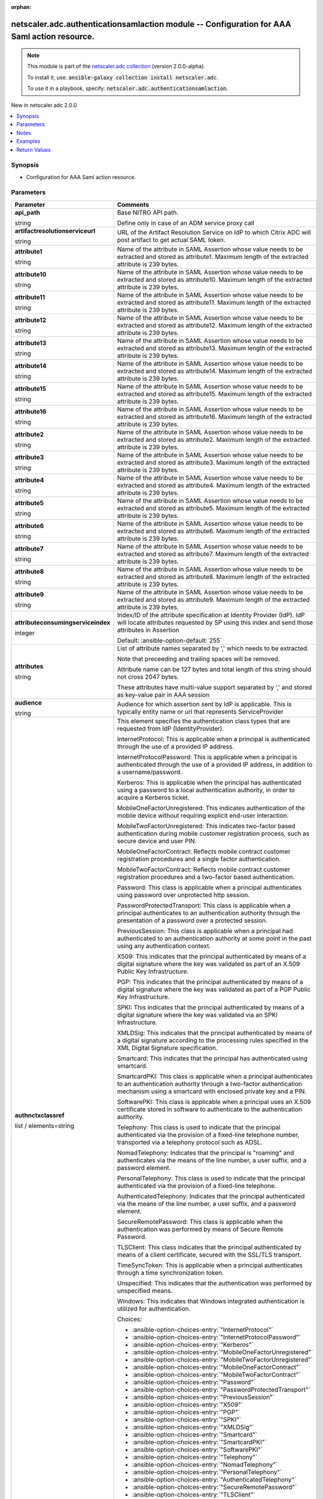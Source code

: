 
.. Document meta

:orphan:

.. |antsibull-internal-nbsp| unicode:: 0xA0
    :trim:

.. role:: ansible-attribute-support-label
.. role:: ansible-attribute-support-property
.. role:: ansible-attribute-support-full
.. role:: ansible-attribute-support-partial
.. role:: ansible-attribute-support-none
.. role:: ansible-attribute-support-na
.. role:: ansible-option-type
.. role:: ansible-option-elements
.. role:: ansible-option-required
.. role:: ansible-option-versionadded
.. role:: ansible-option-aliases
.. role:: ansible-option-choices
.. role:: ansible-option-choices-default-mark
.. role:: ansible-option-default-bold
.. role:: ansible-option-configuration
.. role:: ansible-option-returned-bold
.. role:: ansible-option-sample-bold

.. Anchors

.. _ansible_collections.netscaler.adc.authenticationsamlaction_module:

.. Anchors: short name for ansible.builtin

.. Anchors: aliases



.. Title

netscaler.adc.authenticationsamlaction module -- Configuration for AAA Saml action resource.
++++++++++++++++++++++++++++++++++++++++++++++++++++++++++++++++++++++++++++++++++++++++++++

.. Collection note

.. note::
    This module is part of the `netscaler.adc collection <https://galaxy.ansible.com/netscaler/adc>`_ (version 2.0.0-alpha).

    To install it, use: :code:`ansible-galaxy collection install netscaler.adc`.

    To use it in a playbook, specify: :code:`netscaler.adc.authenticationsamlaction`.

.. version_added

.. rst-class:: ansible-version-added

New in netscaler.adc 2.0.0

.. contents::
   :local:
   :depth: 1

.. Deprecated


Synopsis
--------

.. Description

- Configuration for AAA Saml action resource.


.. Aliases


.. Requirements






.. Options

Parameters
----------

.. rst-class:: ansible-option-table

.. list-table::
  :width: 100%
  :widths: auto
  :header-rows: 1

  * - Parameter
    - Comments

  * - .. raw:: html

        <div class="ansible-option-cell">
        <div class="ansibleOptionAnchor" id="parameter-api_path"></div>

      .. _ansible_collections.netscaler.adc.authenticationsamlaction_module__parameter-api_path:

      .. rst-class:: ansible-option-title

      **api_path**

      .. raw:: html

        <a class="ansibleOptionLink" href="#parameter-api_path" title="Permalink to this option"></a>

      .. rst-class:: ansible-option-type-line

      :ansible-option-type:`string`

      .. raw:: html

        </div>

    - .. raw:: html

        <div class="ansible-option-cell">

      Base NITRO API path.

      Define only in case of an ADM service proxy call


      .. raw:: html

        </div>

  * - .. raw:: html

        <div class="ansible-option-cell">
        <div class="ansibleOptionAnchor" id="parameter-artifactresolutionserviceurl"></div>

      .. _ansible_collections.netscaler.adc.authenticationsamlaction_module__parameter-artifactresolutionserviceurl:

      .. rst-class:: ansible-option-title

      **artifactresolutionserviceurl**

      .. raw:: html

        <a class="ansibleOptionLink" href="#parameter-artifactresolutionserviceurl" title="Permalink to this option"></a>

      .. rst-class:: ansible-option-type-line

      :ansible-option-type:`string`

      .. raw:: html

        </div>

    - .. raw:: html

        <div class="ansible-option-cell">

      URL of the Artifact Resolution Service on IdP to which Citrix ADC will post artifact to get actual SAML token.


      .. raw:: html

        </div>

  * - .. raw:: html

        <div class="ansible-option-cell">
        <div class="ansibleOptionAnchor" id="parameter-attribute1"></div>

      .. _ansible_collections.netscaler.adc.authenticationsamlaction_module__parameter-attribute1:

      .. rst-class:: ansible-option-title

      **attribute1**

      .. raw:: html

        <a class="ansibleOptionLink" href="#parameter-attribute1" title="Permalink to this option"></a>

      .. rst-class:: ansible-option-type-line

      :ansible-option-type:`string`

      .. raw:: html

        </div>

    - .. raw:: html

        <div class="ansible-option-cell">

      Name of the attribute in SAML Assertion whose value needs to be extracted and stored as attribute1. Maximum length of the extracted attribute is 239 bytes.


      .. raw:: html

        </div>

  * - .. raw:: html

        <div class="ansible-option-cell">
        <div class="ansibleOptionAnchor" id="parameter-attribute10"></div>

      .. _ansible_collections.netscaler.adc.authenticationsamlaction_module__parameter-attribute10:

      .. rst-class:: ansible-option-title

      **attribute10**

      .. raw:: html

        <a class="ansibleOptionLink" href="#parameter-attribute10" title="Permalink to this option"></a>

      .. rst-class:: ansible-option-type-line

      :ansible-option-type:`string`

      .. raw:: html

        </div>

    - .. raw:: html

        <div class="ansible-option-cell">

      Name of the attribute in SAML Assertion whose value needs to be extracted and stored as attribute10. Maximum length of the extracted attribute is 239 bytes.


      .. raw:: html

        </div>

  * - .. raw:: html

        <div class="ansible-option-cell">
        <div class="ansibleOptionAnchor" id="parameter-attribute11"></div>

      .. _ansible_collections.netscaler.adc.authenticationsamlaction_module__parameter-attribute11:

      .. rst-class:: ansible-option-title

      **attribute11**

      .. raw:: html

        <a class="ansibleOptionLink" href="#parameter-attribute11" title="Permalink to this option"></a>

      .. rst-class:: ansible-option-type-line

      :ansible-option-type:`string`

      .. raw:: html

        </div>

    - .. raw:: html

        <div class="ansible-option-cell">

      Name of the attribute in SAML Assertion whose value needs to be extracted and stored as attribute11. Maximum length of the extracted attribute is 239 bytes.


      .. raw:: html

        </div>

  * - .. raw:: html

        <div class="ansible-option-cell">
        <div class="ansibleOptionAnchor" id="parameter-attribute12"></div>

      .. _ansible_collections.netscaler.adc.authenticationsamlaction_module__parameter-attribute12:

      .. rst-class:: ansible-option-title

      **attribute12**

      .. raw:: html

        <a class="ansibleOptionLink" href="#parameter-attribute12" title="Permalink to this option"></a>

      .. rst-class:: ansible-option-type-line

      :ansible-option-type:`string`

      .. raw:: html

        </div>

    - .. raw:: html

        <div class="ansible-option-cell">

      Name of the attribute in SAML Assertion whose value needs to be extracted and stored as attribute12. Maximum length of the extracted attribute is 239 bytes.


      .. raw:: html

        </div>

  * - .. raw:: html

        <div class="ansible-option-cell">
        <div class="ansibleOptionAnchor" id="parameter-attribute13"></div>

      .. _ansible_collections.netscaler.adc.authenticationsamlaction_module__parameter-attribute13:

      .. rst-class:: ansible-option-title

      **attribute13**

      .. raw:: html

        <a class="ansibleOptionLink" href="#parameter-attribute13" title="Permalink to this option"></a>

      .. rst-class:: ansible-option-type-line

      :ansible-option-type:`string`

      .. raw:: html

        </div>

    - .. raw:: html

        <div class="ansible-option-cell">

      Name of the attribute in SAML Assertion whose value needs to be extracted and stored as attribute13. Maximum length of the extracted attribute is 239 bytes.


      .. raw:: html

        </div>

  * - .. raw:: html

        <div class="ansible-option-cell">
        <div class="ansibleOptionAnchor" id="parameter-attribute14"></div>

      .. _ansible_collections.netscaler.adc.authenticationsamlaction_module__parameter-attribute14:

      .. rst-class:: ansible-option-title

      **attribute14**

      .. raw:: html

        <a class="ansibleOptionLink" href="#parameter-attribute14" title="Permalink to this option"></a>

      .. rst-class:: ansible-option-type-line

      :ansible-option-type:`string`

      .. raw:: html

        </div>

    - .. raw:: html

        <div class="ansible-option-cell">

      Name of the attribute in SAML Assertion whose value needs to be extracted and stored as attribute14. Maximum length of the extracted attribute is 239 bytes.


      .. raw:: html

        </div>

  * - .. raw:: html

        <div class="ansible-option-cell">
        <div class="ansibleOptionAnchor" id="parameter-attribute15"></div>

      .. _ansible_collections.netscaler.adc.authenticationsamlaction_module__parameter-attribute15:

      .. rst-class:: ansible-option-title

      **attribute15**

      .. raw:: html

        <a class="ansibleOptionLink" href="#parameter-attribute15" title="Permalink to this option"></a>

      .. rst-class:: ansible-option-type-line

      :ansible-option-type:`string`

      .. raw:: html

        </div>

    - .. raw:: html

        <div class="ansible-option-cell">

      Name of the attribute in SAML Assertion whose value needs to be extracted and stored as attribute15. Maximum length of the extracted attribute is 239 bytes.


      .. raw:: html

        </div>

  * - .. raw:: html

        <div class="ansible-option-cell">
        <div class="ansibleOptionAnchor" id="parameter-attribute16"></div>

      .. _ansible_collections.netscaler.adc.authenticationsamlaction_module__parameter-attribute16:

      .. rst-class:: ansible-option-title

      **attribute16**

      .. raw:: html

        <a class="ansibleOptionLink" href="#parameter-attribute16" title="Permalink to this option"></a>

      .. rst-class:: ansible-option-type-line

      :ansible-option-type:`string`

      .. raw:: html

        </div>

    - .. raw:: html

        <div class="ansible-option-cell">

      Name of the attribute in SAML Assertion whose value needs to be extracted and stored as attribute16. Maximum length of the extracted attribute is 239 bytes.


      .. raw:: html

        </div>

  * - .. raw:: html

        <div class="ansible-option-cell">
        <div class="ansibleOptionAnchor" id="parameter-attribute2"></div>

      .. _ansible_collections.netscaler.adc.authenticationsamlaction_module__parameter-attribute2:

      .. rst-class:: ansible-option-title

      **attribute2**

      .. raw:: html

        <a class="ansibleOptionLink" href="#parameter-attribute2" title="Permalink to this option"></a>

      .. rst-class:: ansible-option-type-line

      :ansible-option-type:`string`

      .. raw:: html

        </div>

    - .. raw:: html

        <div class="ansible-option-cell">

      Name of the attribute in SAML Assertion whose value needs to be extracted and stored as attribute2. Maximum length of the extracted attribute is 239 bytes.


      .. raw:: html

        </div>

  * - .. raw:: html

        <div class="ansible-option-cell">
        <div class="ansibleOptionAnchor" id="parameter-attribute3"></div>

      .. _ansible_collections.netscaler.adc.authenticationsamlaction_module__parameter-attribute3:

      .. rst-class:: ansible-option-title

      **attribute3**

      .. raw:: html

        <a class="ansibleOptionLink" href="#parameter-attribute3" title="Permalink to this option"></a>

      .. rst-class:: ansible-option-type-line

      :ansible-option-type:`string`

      .. raw:: html

        </div>

    - .. raw:: html

        <div class="ansible-option-cell">

      Name of the attribute in SAML Assertion whose value needs to be extracted and stored as attribute3. Maximum length of the extracted attribute is 239 bytes.


      .. raw:: html

        </div>

  * - .. raw:: html

        <div class="ansible-option-cell">
        <div class="ansibleOptionAnchor" id="parameter-attribute4"></div>

      .. _ansible_collections.netscaler.adc.authenticationsamlaction_module__parameter-attribute4:

      .. rst-class:: ansible-option-title

      **attribute4**

      .. raw:: html

        <a class="ansibleOptionLink" href="#parameter-attribute4" title="Permalink to this option"></a>

      .. rst-class:: ansible-option-type-line

      :ansible-option-type:`string`

      .. raw:: html

        </div>

    - .. raw:: html

        <div class="ansible-option-cell">

      Name of the attribute in SAML Assertion whose value needs to be extracted and stored as attribute4. Maximum length of the extracted attribute is 239 bytes.


      .. raw:: html

        </div>

  * - .. raw:: html

        <div class="ansible-option-cell">
        <div class="ansibleOptionAnchor" id="parameter-attribute5"></div>

      .. _ansible_collections.netscaler.adc.authenticationsamlaction_module__parameter-attribute5:

      .. rst-class:: ansible-option-title

      **attribute5**

      .. raw:: html

        <a class="ansibleOptionLink" href="#parameter-attribute5" title="Permalink to this option"></a>

      .. rst-class:: ansible-option-type-line

      :ansible-option-type:`string`

      .. raw:: html

        </div>

    - .. raw:: html

        <div class="ansible-option-cell">

      Name of the attribute in SAML Assertion whose value needs to be extracted and stored as attribute5. Maximum length of the extracted attribute is 239 bytes.


      .. raw:: html

        </div>

  * - .. raw:: html

        <div class="ansible-option-cell">
        <div class="ansibleOptionAnchor" id="parameter-attribute6"></div>

      .. _ansible_collections.netscaler.adc.authenticationsamlaction_module__parameter-attribute6:

      .. rst-class:: ansible-option-title

      **attribute6**

      .. raw:: html

        <a class="ansibleOptionLink" href="#parameter-attribute6" title="Permalink to this option"></a>

      .. rst-class:: ansible-option-type-line

      :ansible-option-type:`string`

      .. raw:: html

        </div>

    - .. raw:: html

        <div class="ansible-option-cell">

      Name of the attribute in SAML Assertion whose value needs to be extracted and stored as attribute6. Maximum length of the extracted attribute is 239 bytes.


      .. raw:: html

        </div>

  * - .. raw:: html

        <div class="ansible-option-cell">
        <div class="ansibleOptionAnchor" id="parameter-attribute7"></div>

      .. _ansible_collections.netscaler.adc.authenticationsamlaction_module__parameter-attribute7:

      .. rst-class:: ansible-option-title

      **attribute7**

      .. raw:: html

        <a class="ansibleOptionLink" href="#parameter-attribute7" title="Permalink to this option"></a>

      .. rst-class:: ansible-option-type-line

      :ansible-option-type:`string`

      .. raw:: html

        </div>

    - .. raw:: html

        <div class="ansible-option-cell">

      Name of the attribute in SAML Assertion whose value needs to be extracted and stored as attribute7. Maximum length of the extracted attribute is 239 bytes.


      .. raw:: html

        </div>

  * - .. raw:: html

        <div class="ansible-option-cell">
        <div class="ansibleOptionAnchor" id="parameter-attribute8"></div>

      .. _ansible_collections.netscaler.adc.authenticationsamlaction_module__parameter-attribute8:

      .. rst-class:: ansible-option-title

      **attribute8**

      .. raw:: html

        <a class="ansibleOptionLink" href="#parameter-attribute8" title="Permalink to this option"></a>

      .. rst-class:: ansible-option-type-line

      :ansible-option-type:`string`

      .. raw:: html

        </div>

    - .. raw:: html

        <div class="ansible-option-cell">

      Name of the attribute in SAML Assertion whose value needs to be extracted and stored as attribute8. Maximum length of the extracted attribute is 239 bytes.


      .. raw:: html

        </div>

  * - .. raw:: html

        <div class="ansible-option-cell">
        <div class="ansibleOptionAnchor" id="parameter-attribute9"></div>

      .. _ansible_collections.netscaler.adc.authenticationsamlaction_module__parameter-attribute9:

      .. rst-class:: ansible-option-title

      **attribute9**

      .. raw:: html

        <a class="ansibleOptionLink" href="#parameter-attribute9" title="Permalink to this option"></a>

      .. rst-class:: ansible-option-type-line

      :ansible-option-type:`string`

      .. raw:: html

        </div>

    - .. raw:: html

        <div class="ansible-option-cell">

      Name of the attribute in SAML Assertion whose value needs to be extracted and stored as attribute9. Maximum length of the extracted attribute is 239 bytes.


      .. raw:: html

        </div>

  * - .. raw:: html

        <div class="ansible-option-cell">
        <div class="ansibleOptionAnchor" id="parameter-attributeconsumingserviceindex"></div>

      .. _ansible_collections.netscaler.adc.authenticationsamlaction_module__parameter-attributeconsumingserviceindex:

      .. rst-class:: ansible-option-title

      **attributeconsumingserviceindex**

      .. raw:: html

        <a class="ansibleOptionLink" href="#parameter-attributeconsumingserviceindex" title="Permalink to this option"></a>

      .. rst-class:: ansible-option-type-line

      :ansible-option-type:`integer`

      .. raw:: html

        </div>

    - .. raw:: html

        <div class="ansible-option-cell">

      Index/ID of the attribute specification at Identity Provider (IdP). IdP will locate attributes requested by SP using this index and send those attributes in Assertion


      .. rst-class:: ansible-option-line

      :ansible-option-default-bold:`Default:` :ansible-option-default:`255`

      .. raw:: html

        </div>

  * - .. raw:: html

        <div class="ansible-option-cell">
        <div class="ansibleOptionAnchor" id="parameter-attributes"></div>

      .. _ansible_collections.netscaler.adc.authenticationsamlaction_module__parameter-attributes:

      .. rst-class:: ansible-option-title

      **attributes**

      .. raw:: html

        <a class="ansibleOptionLink" href="#parameter-attributes" title="Permalink to this option"></a>

      .. rst-class:: ansible-option-type-line

      :ansible-option-type:`string`

      .. raw:: html

        </div>

    - .. raw:: html

        <div class="ansible-option-cell">

      List of attribute names separated by ',' which needs to be extracted. 

      Note that preceeding and trailing spaces will be removed. 

      Attribute name can be 127 bytes and total length of this string should not cross 2047 bytes.

      These attributes have multi-value support separated by ',' and stored as key-value pair in AAA session


      .. raw:: html

        </div>

  * - .. raw:: html

        <div class="ansible-option-cell">
        <div class="ansibleOptionAnchor" id="parameter-audience"></div>

      .. _ansible_collections.netscaler.adc.authenticationsamlaction_module__parameter-audience:

      .. rst-class:: ansible-option-title

      **audience**

      .. raw:: html

        <a class="ansibleOptionLink" href="#parameter-audience" title="Permalink to this option"></a>

      .. rst-class:: ansible-option-type-line

      :ansible-option-type:`string`

      .. raw:: html

        </div>

    - .. raw:: html

        <div class="ansible-option-cell">

      Audience for which assertion sent by IdP is applicable. This is typically entity name or url that represents ServiceProvider


      .. raw:: html

        </div>

  * - .. raw:: html

        <div class="ansible-option-cell">
        <div class="ansibleOptionAnchor" id="parameter-authnctxclassref"></div>

      .. _ansible_collections.netscaler.adc.authenticationsamlaction_module__parameter-authnctxclassref:

      .. rst-class:: ansible-option-title

      **authnctxclassref**

      .. raw:: html

        <a class="ansibleOptionLink" href="#parameter-authnctxclassref" title="Permalink to this option"></a>

      .. rst-class:: ansible-option-type-line

      :ansible-option-type:`list` / :ansible-option-elements:`elements=string`

      .. raw:: html

        </div>

    - .. raw:: html

        <div class="ansible-option-cell">

      This element specifies the authentication class types that are requested from IdP (IdentityProvider).

      InternetProtocol: This is applicable when a principal is authenticated through the use of a provided IP address.

      InternetProtocolPassword: This is applicable when a principal is authenticated through the use of a provided IP address, in addition to a username/password.

      Kerberos: This is applicable when the principal has authenticated using a password to a local authentication authority, in order to acquire a Kerberos ticket.

      MobileOneFactorUnregistered: This indicates authentication of the mobile device without requiring explicit end-user interaction.

      MobileTwoFactorUnregistered: This indicates two-factor based authentication during mobile customer registration process, such as secure device and user PIN.

      MobileOneFactorContract: Reflects mobile contract customer registration procedures and a single factor authentication.

      MobileTwoFactorContract: Reflects mobile contract customer registration procedures and a two-factor based authentication.

      Password: This class is applicable when a principal authenticates using password over unprotected http session.

      PasswordProtectedTransport: This class is applicable when a principal authenticates to an authentication authority through the presentation of a password over a protected session.

      PreviousSession: This class is applicable when a principal had authenticated to an authentication authority at some point in the past using any authentication context.

      X509: This indicates that the principal authenticated by means of a digital signature where the key was validated as part of an X.509 Public Key Infrastructure.

      PGP: This indicates that the principal authenticated by means of a digital signature where the key was validated as part of a PGP Public Key Infrastructure.

      SPKI: This indicates that the principal authenticated by means of a digital signature where the key was validated via an SPKI Infrastructure.

      XMLDSig: This indicates that the principal authenticated by means of a digital signature according to the processing rules specified in the XML Digital Signature specification.

      Smartcard: This indicates that the principal has authenticated using smartcard.

      SmartcardPKI: This class is applicable when a principal authenticates to an authentication authority through a two-factor authentication mechanism using a smartcard with enclosed private key and a PIN.

      SoftwarePKI: This class is applicable when a principal uses an X.509 certificate stored in software to authenticate to the authentication authority.

      Telephony: This class is used to indicate that the principal authenticated via the provision of a fixed-line telephone number, transported via a telephony protocol such as ADSL.

      NomadTelephony: Indicates that the principal is "roaming" and authenticates via the means of the line number, a user suffix, and a password element.

      PersonalTelephony: This class is used to indicate that the principal authenticated via the provision of a fixed-line telephone.

      AuthenticatedTelephony: Indicates that the principal authenticated via the means of the line number, a user suffix, and a password element.

      SecureRemotePassword: This class is applicable when the authentication was performed by means of Secure Remote Password.

      TLSClient: This class indicates that the principal authenticated by means of a client certificate, secured with the SSL/TLS transport.

      TimeSyncToken: This is applicable when a principal authenticates through a time synchronization token.

      Unspecified: This indicates that the authentication was performed by unspecified means.

      Windows: This indicates that Windows integrated authentication is utilized for authentication.


      .. rst-class:: ansible-option-line

      :ansible-option-choices:`Choices:`

      - :ansible-option-choices-entry:`"InternetProtocol"`
      - :ansible-option-choices-entry:`"InternetProtocolPassword"`
      - :ansible-option-choices-entry:`"Kerberos"`
      - :ansible-option-choices-entry:`"MobileOneFactorUnregistered"`
      - :ansible-option-choices-entry:`"MobileTwoFactorUnregistered"`
      - :ansible-option-choices-entry:`"MobileOneFactorContract"`
      - :ansible-option-choices-entry:`"MobileTwoFactorContract"`
      - :ansible-option-choices-entry:`"Password"`
      - :ansible-option-choices-entry:`"PasswordProtectedTransport"`
      - :ansible-option-choices-entry:`"PreviousSession"`
      - :ansible-option-choices-entry:`"X509"`
      - :ansible-option-choices-entry:`"PGP"`
      - :ansible-option-choices-entry:`"SPKI"`
      - :ansible-option-choices-entry:`"XMLDSig"`
      - :ansible-option-choices-entry:`"Smartcard"`
      - :ansible-option-choices-entry:`"SmartcardPKI"`
      - :ansible-option-choices-entry:`"SoftwarePKI"`
      - :ansible-option-choices-entry:`"Telephony"`
      - :ansible-option-choices-entry:`"NomadTelephony"`
      - :ansible-option-choices-entry:`"PersonalTelephony"`
      - :ansible-option-choices-entry:`"AuthenticatedTelephony"`
      - :ansible-option-choices-entry:`"SecureRemotePassword"`
      - :ansible-option-choices-entry:`"TLSClient"`
      - :ansible-option-choices-entry:`"TimeSyncToken"`
      - :ansible-option-choices-entry:`"Unspecified"`
      - :ansible-option-choices-entry:`"Windows"`


      .. raw:: html

        </div>

  * - .. raw:: html

        <div class="ansible-option-cell">
        <div class="ansibleOptionAnchor" id="parameter-bearer_token"></div>

      .. _ansible_collections.netscaler.adc.authenticationsamlaction_module__parameter-bearer_token:

      .. rst-class:: ansible-option-title

      **bearer_token**

      .. raw:: html

        <a class="ansibleOptionLink" href="#parameter-bearer_token" title="Permalink to this option"></a>

      .. rst-class:: ansible-option-type-line

      :ansible-option-type:`string`

      .. raw:: html

        </div>

    - .. raw:: html

        <div class="ansible-option-cell">

      Authentication bearer token.

      Needed when doing an ADM service proxy call.


      .. raw:: html

        </div>

  * - .. raw:: html

        <div class="ansible-option-cell">
        <div class="ansibleOptionAnchor" id="parameter-customauthnctxclassref"></div>

      .. _ansible_collections.netscaler.adc.authenticationsamlaction_module__parameter-customauthnctxclassref:

      .. rst-class:: ansible-option-title

      **customauthnctxclassref**

      .. raw:: html

        <a class="ansibleOptionLink" href="#parameter-customauthnctxclassref" title="Permalink to this option"></a>

      .. rst-class:: ansible-option-type-line

      :ansible-option-type:`string`

      .. raw:: html

        </div>

    - .. raw:: html

        <div class="ansible-option-cell">

      This element specifies the custom authentication class reference to be sent as a part of the Authentication Request that is sent by the SP to SAML IDP. The input string must be the body of the authentication class being requested.

      Input format: Alphanumeric string or URL specifying the body of the Request.If more than one string has to be provided, then the same can be done by specifying the classes as a string of comma separated values.

      Example input: set authentication samlaction samlact1 -customAuthnCtxClassRef http://www.class1.com/LoA1,http://www.class2.com/LoA2


      .. raw:: html

        </div>

  * - .. raw:: html

        <div class="ansible-option-cell">
        <div class="ansibleOptionAnchor" id="parameter-defaultauthenticationgroup"></div>

      .. _ansible_collections.netscaler.adc.authenticationsamlaction_module__parameter-defaultauthenticationgroup:

      .. rst-class:: ansible-option-title

      **defaultauthenticationgroup**

      .. raw:: html

        <a class="ansibleOptionLink" href="#parameter-defaultauthenticationgroup" title="Permalink to this option"></a>

      .. rst-class:: ansible-option-type-line

      :ansible-option-type:`string`

      .. raw:: html

        </div>

    - .. raw:: html

        <div class="ansible-option-cell">

      This is the default group that is chosen when the authentication succeeds in addition to extracted groups.


      .. raw:: html

        </div>

  * - .. raw:: html

        <div class="ansible-option-cell">
        <div class="ansibleOptionAnchor" id="parameter-digestmethod"></div>

      .. _ansible_collections.netscaler.adc.authenticationsamlaction_module__parameter-digestmethod:

      .. rst-class:: ansible-option-title

      **digestmethod**

      .. raw:: html

        <a class="ansibleOptionLink" href="#parameter-digestmethod" title="Permalink to this option"></a>

      .. rst-class:: ansible-option-type-line

      :ansible-option-type:`string`

      .. raw:: html

        </div>

    - .. raw:: html

        <div class="ansible-option-cell">

      Algorithm to be used to compute/verify digest for SAML transactions


      .. rst-class:: ansible-option-line

      :ansible-option-choices:`Choices:`

      - :ansible-option-choices-entry:`"SHA1"`
      - :ansible-option-choices-entry-default:`"SHA256"` :ansible-option-choices-default-mark:`← (default)`


      .. raw:: html

        </div>

  * - .. raw:: html

        <div class="ansible-option-cell">
        <div class="ansibleOptionAnchor" id="parameter-enforceusername"></div>

      .. _ansible_collections.netscaler.adc.authenticationsamlaction_module__parameter-enforceusername:

      .. rst-class:: ansible-option-title

      **enforceusername**

      .. raw:: html

        <a class="ansibleOptionLink" href="#parameter-enforceusername" title="Permalink to this option"></a>

      .. rst-class:: ansible-option-type-line

      :ansible-option-type:`string`

      .. raw:: html

        </div>

    - .. raw:: html

        <div class="ansible-option-cell">

      Option to choose whether the username that is extracted from SAML assertion can be edited in login page while doing second factor


      .. rst-class:: ansible-option-line

      :ansible-option-choices:`Choices:`

      - :ansible-option-choices-entry-default:`"True"` :ansible-option-choices-default-mark:`← (default)`
      - :ansible-option-choices-entry:`"False"`


      .. raw:: html

        </div>

  * - .. raw:: html

        <div class="ansible-option-cell">
        <div class="ansibleOptionAnchor" id="parameter-forceauthn"></div>

      .. _ansible_collections.netscaler.adc.authenticationsamlaction_module__parameter-forceauthn:

      .. rst-class:: ansible-option-title

      **forceauthn**

      .. raw:: html

        <a class="ansibleOptionLink" href="#parameter-forceauthn" title="Permalink to this option"></a>

      .. rst-class:: ansible-option-type-line

      :ansible-option-type:`string`

      .. raw:: html

        </div>

    - .. raw:: html

        <div class="ansible-option-cell">

      Option that forces authentication at the Identity Provider (IdP) that receives Citrix ADC's request


      .. rst-class:: ansible-option-line

      :ansible-option-choices:`Choices:`

      - :ansible-option-choices-entry:`"True"`
      - :ansible-option-choices-entry:`"False"`


      .. raw:: html

        </div>

  * - .. raw:: html

        <div class="ansible-option-cell">
        <div class="ansibleOptionAnchor" id="parameter-groupnamefield"></div>

      .. _ansible_collections.netscaler.adc.authenticationsamlaction_module__parameter-groupnamefield:

      .. rst-class:: ansible-option-title

      **groupnamefield**

      .. raw:: html

        <a class="ansibleOptionLink" href="#parameter-groupnamefield" title="Permalink to this option"></a>

      .. rst-class:: ansible-option-type-line

      :ansible-option-type:`string`

      .. raw:: html

        </div>

    - .. raw:: html

        <div class="ansible-option-cell">

      Name of the tag in assertion that contains user groups.


      .. raw:: html

        </div>

  * - .. raw:: html

        <div class="ansible-option-cell">
        <div class="ansibleOptionAnchor" id="parameter-instance_id"></div>

      .. _ansible_collections.netscaler.adc.authenticationsamlaction_module__parameter-instance_id:

      .. rst-class:: ansible-option-title

      **instance_id**

      .. raw:: html

        <a class="ansibleOptionLink" href="#parameter-instance_id" title="Permalink to this option"></a>

      .. rst-class:: ansible-option-type-line

      :ansible-option-type:`string`

      .. raw:: html

        </div>

    - .. raw:: html

        <div class="ansible-option-cell">

      The id of the target NetScaler ADC instance when issuing a Nitro request through a NetScaler ADM proxy.


      .. raw:: html

        </div>

  * - .. raw:: html

        <div class="ansible-option-cell">
        <div class="ansibleOptionAnchor" id="parameter-instance_ip"></div>

      .. _ansible_collections.netscaler.adc.authenticationsamlaction_module__parameter-instance_ip:

      .. rst-class:: ansible-option-title

      **instance_ip**

      .. raw:: html

        <a class="ansibleOptionLink" href="#parameter-instance_ip" title="Permalink to this option"></a>

      .. rst-class:: ansible-option-type-line

      :ansible-option-type:`string`

      :ansible-option-versionadded:`added in netscaler.adc 2.6.0`


      .. raw:: html

        </div>

    - .. raw:: html

        <div class="ansible-option-cell">

      The target NetScaler ADC instance ip address to which all underlying NITRO API calls will be proxied to.

      It is meaningful only when having set \ :literal:`mas\_proxy\_call`\  to \ :literal:`true`\ 


      .. raw:: html

        </div>

  * - .. raw:: html

        <div class="ansible-option-cell">
        <div class="ansibleOptionAnchor" id="parameter-instance_name"></div>

      .. _ansible_collections.netscaler.adc.authenticationsamlaction_module__parameter-instance_name:

      .. rst-class:: ansible-option-title

      **instance_name**

      .. raw:: html

        <a class="ansibleOptionLink" href="#parameter-instance_name" title="Permalink to this option"></a>

      .. rst-class:: ansible-option-type-line

      :ansible-option-type:`string`

      .. raw:: html

        </div>

    - .. raw:: html

        <div class="ansible-option-cell">

      The name of the target NetScaler ADC instance when issuing a Nitro request through a NetScaler ADM proxy.


      .. raw:: html

        </div>

  * - .. raw:: html

        <div class="ansible-option-cell">
        <div class="ansibleOptionAnchor" id="parameter-is_cloud"></div>

      .. _ansible_collections.netscaler.adc.authenticationsamlaction_module__parameter-is_cloud:

      .. rst-class:: ansible-option-title

      **is_cloud**

      .. raw:: html

        <a class="ansibleOptionLink" href="#parameter-is_cloud" title="Permalink to this option"></a>

      .. rst-class:: ansible-option-type-line

      :ansible-option-type:`boolean`

      .. raw:: html

        </div>

    - .. raw:: html

        <div class="ansible-option-cell">

      When performing a Proxy API call with ADM service set this to \ :literal:`true`\ 


      .. rst-class:: ansible-option-line

      :ansible-option-choices:`Choices:`

      - :ansible-option-choices-entry-default:`false` :ansible-option-choices-default-mark:`← (default)`
      - :ansible-option-choices-entry:`true`


      .. raw:: html

        </div>

  * - .. raw:: html

        <div class="ansible-option-cell">
        <div class="ansibleOptionAnchor" id="parameter-logoutbinding"></div>

      .. _ansible_collections.netscaler.adc.authenticationsamlaction_module__parameter-logoutbinding:

      .. rst-class:: ansible-option-title

      **logoutbinding**

      .. raw:: html

        <a class="ansibleOptionLink" href="#parameter-logoutbinding" title="Permalink to this option"></a>

      .. rst-class:: ansible-option-type-line

      :ansible-option-type:`string`

      .. raw:: html

        </div>

    - .. raw:: html

        <div class="ansible-option-cell">

      This element specifies the transport mechanism of saml logout messages.


      .. rst-class:: ansible-option-line

      :ansible-option-choices:`Choices:`

      - :ansible-option-choices-entry:`"REDIRECT"`
      - :ansible-option-choices-entry-default:`"POST"` :ansible-option-choices-default-mark:`← (default)`


      .. raw:: html

        </div>

  * - .. raw:: html

        <div class="ansible-option-cell">
        <div class="ansibleOptionAnchor" id="parameter-logouturl"></div>

      .. _ansible_collections.netscaler.adc.authenticationsamlaction_module__parameter-logouturl:

      .. rst-class:: ansible-option-title

      **logouturl**

      .. raw:: html

        <a class="ansibleOptionLink" href="#parameter-logouturl" title="Permalink to this option"></a>

      .. rst-class:: ansible-option-type-line

      :ansible-option-type:`string`

      .. raw:: html

        </div>

    - .. raw:: html

        <div class="ansible-option-cell">

      SingleLogout URL on IdP to which logoutRequest will be sent on Citrix ADC session cleanup.


      .. raw:: html

        </div>

  * - .. raw:: html

        <div class="ansible-option-cell">
        <div class="ansibleOptionAnchor" id="parameter-mas_proxy_call"></div>

      .. _ansible_collections.netscaler.adc.authenticationsamlaction_module__parameter-mas_proxy_call:

      .. rst-class:: ansible-option-title

      **mas_proxy_call**

      .. raw:: html

        <a class="ansibleOptionLink" href="#parameter-mas_proxy_call" title="Permalink to this option"></a>

      .. rst-class:: ansible-option-type-line

      :ansible-option-type:`boolean`

      :ansible-option-versionadded:`added in netscaler.adc 2.6.0`


      .. raw:: html

        </div>

    - .. raw:: html

        <div class="ansible-option-cell">

      If \ :literal:`true`\  the underlying NITRO API calls made by the module will be proxied through a NetScaler ADM node to the target NetScaler ADC instance.

      When \ :literal:`true`\  you must also define the following options: \ :emphasis:`nitro\_auth\_token`\ 

      When \ :literal:`true`\  and adm service is the api proxy the following option must also be defined: \ :emphasis:`bearer\_token`\ 

      When \ :literal:`true`\  you must define a target ADC by defining any of the following parameters

      \ :emphasis:`instance\_ip`\ 

      \ :emphasis:`instance\_id`\ 

      \ :emphasis:`instance\_name`\ 


      .. rst-class:: ansible-option-line

      :ansible-option-choices:`Choices:`

      - :ansible-option-choices-entry-default:`false` :ansible-option-choices-default-mark:`← (default)`
      - :ansible-option-choices-entry:`true`


      .. raw:: html

        </div>

  * - .. raw:: html

        <div class="ansible-option-cell">
        <div class="ansibleOptionAnchor" id="parameter-metadatarefreshinterval"></div>

      .. _ansible_collections.netscaler.adc.authenticationsamlaction_module__parameter-metadatarefreshinterval:

      .. rst-class:: ansible-option-title

      **metadatarefreshinterval**

      .. raw:: html

        <a class="ansibleOptionLink" href="#parameter-metadatarefreshinterval" title="Permalink to this option"></a>

      .. rst-class:: ansible-option-type-line

      :ansible-option-type:`integer`

      .. raw:: html

        </div>

    - .. raw:: html

        <div class="ansible-option-cell">

      Interval in minutes for fetching metadata from specified metadata URL


      .. rst-class:: ansible-option-line

      :ansible-option-default-bold:`Default:` :ansible-option-default:`3600`

      .. raw:: html

        </div>

  * - .. raw:: html

        <div class="ansible-option-cell">
        <div class="ansibleOptionAnchor" id="parameter-metadataurl"></div>

      .. _ansible_collections.netscaler.adc.authenticationsamlaction_module__parameter-metadataurl:

      .. rst-class:: ansible-option-title

      **metadataurl**

      .. raw:: html

        <a class="ansibleOptionLink" href="#parameter-metadataurl" title="Permalink to this option"></a>

      .. rst-class:: ansible-option-type-line

      :ansible-option-type:`string`

      .. raw:: html

        </div>

    - .. raw:: html

        <div class="ansible-option-cell">

      This URL is used for obtaining saml metadata. Note that it fills samlIdPCertName and samlredirectUrl fields so those fields should not be updated when metadataUrl present


      .. raw:: html

        </div>

  * - .. raw:: html

        <div class="ansible-option-cell">
        <div class="ansibleOptionAnchor" id="parameter-name"></div>

      .. _ansible_collections.netscaler.adc.authenticationsamlaction_module__parameter-name:

      .. rst-class:: ansible-option-title

      **name**

      .. raw:: html

        <a class="ansibleOptionLink" href="#parameter-name" title="Permalink to this option"></a>

      .. rst-class:: ansible-option-type-line

      :ansible-option-type:`string`

      .. raw:: html

        </div>

    - .. raw:: html

        <div class="ansible-option-cell">

      Name for the SAML server profile (action). 

      Must begin with a letter, number, or the underscore character (\_), and must contain only letters, numbers, and the hyphen (-), period (.) pound (#), space ( ), at (@), equals (=), colon (:), and underscore characters. Cannot be changed after SAML profile is created.

      

      The following requirement applies only to the Citrix ADC CLI:

      If the name includes one or more spaces, enclose the name in double or single quotation marks (for example, "my authentication action" or 'my authentication action').


      .. raw:: html

        </div>

  * - .. raw:: html

        <div class="ansible-option-cell">
        <div class="ansibleOptionAnchor" id="parameter-nitro_auth_token"></div>
        <div class="ansibleOptionAnchor" id="parameter-mas_auth_token"></div>

      .. _ansible_collections.netscaler.adc.authenticationsamlaction_module__parameter-mas_auth_token:
      .. _ansible_collections.netscaler.adc.authenticationsamlaction_module__parameter-nitro_auth_token:

      .. rst-class:: ansible-option-title

      **nitro_auth_token**

      .. raw:: html

        <a class="ansibleOptionLink" href="#parameter-nitro_auth_token" title="Permalink to this option"></a>

      .. rst-class:: ansible-option-type-line

      :ansible-option-aliases:`aliases: mas_auth_token`

      .. rst-class:: ansible-option-type-line

      :ansible-option-type:`string`

      :ansible-option-versionadded:`added in netscaler.adc 2.6.0`


      .. raw:: html

        </div>

    - .. raw:: html

        <div class="ansible-option-cell">

      The authentication token provided by a login operation.


      .. raw:: html

        </div>

  * - .. raw:: html

        <div class="ansible-option-cell">
        <div class="ansibleOptionAnchor" id="parameter-nitro_pass"></div>
        <div class="ansibleOptionAnchor" id="parameter-mas_pass"></div>

      .. _ansible_collections.netscaler.adc.authenticationsamlaction_module__parameter-mas_pass:
      .. _ansible_collections.netscaler.adc.authenticationsamlaction_module__parameter-nitro_pass:

      .. rst-class:: ansible-option-title

      **nitro_pass**

      .. raw:: html

        <a class="ansibleOptionLink" href="#parameter-nitro_pass" title="Permalink to this option"></a>

      .. rst-class:: ansible-option-type-line

      :ansible-option-aliases:`aliases: mas_pass`

      .. rst-class:: ansible-option-type-line

      :ansible-option-type:`string`

      .. raw:: html

        </div>

    - .. raw:: html

        <div class="ansible-option-cell">

      The password with which to authenticate to the NetScaler ADC node.


      .. raw:: html

        </div>

  * - .. raw:: html

        <div class="ansible-option-cell">
        <div class="ansibleOptionAnchor" id="parameter-nitro_protocol"></div>

      .. _ansible_collections.netscaler.adc.authenticationsamlaction_module__parameter-nitro_protocol:

      .. rst-class:: ansible-option-title

      **nitro_protocol**

      .. raw:: html

        <a class="ansibleOptionLink" href="#parameter-nitro_protocol" title="Permalink to this option"></a>

      .. rst-class:: ansible-option-type-line

      :ansible-option-type:`string`

      .. raw:: html

        </div>

    - .. raw:: html

        <div class="ansible-option-cell">

      Which protocol to use when accessing the nitro API objects.


      .. rst-class:: ansible-option-line

      :ansible-option-choices:`Choices:`

      - :ansible-option-choices-entry:`"http"`
      - :ansible-option-choices-entry-default:`"https"` :ansible-option-choices-default-mark:`← (default)`


      .. raw:: html

        </div>

  * - .. raw:: html

        <div class="ansible-option-cell">
        <div class="ansibleOptionAnchor" id="parameter-nitro_timeout"></div>

      .. _ansible_collections.netscaler.adc.authenticationsamlaction_module__parameter-nitro_timeout:

      .. rst-class:: ansible-option-title

      **nitro_timeout**

      .. raw:: html

        <a class="ansibleOptionLink" href="#parameter-nitro_timeout" title="Permalink to this option"></a>

      .. rst-class:: ansible-option-type-line

      :ansible-option-type:`float`

      .. raw:: html

        </div>

    - .. raw:: html

        <div class="ansible-option-cell">

      Time in seconds until a timeout error is thrown when establishing a new session with NetScaler ADC


      .. rst-class:: ansible-option-line

      :ansible-option-default-bold:`Default:` :ansible-option-default:`310.0`

      .. raw:: html

        </div>

  * - .. raw:: html

        <div class="ansible-option-cell">
        <div class="ansibleOptionAnchor" id="parameter-nitro_user"></div>
        <div class="ansibleOptionAnchor" id="parameter-mas_user"></div>

      .. _ansible_collections.netscaler.adc.authenticationsamlaction_module__parameter-mas_user:
      .. _ansible_collections.netscaler.adc.authenticationsamlaction_module__parameter-nitro_user:

      .. rst-class:: ansible-option-title

      **nitro_user**

      .. raw:: html

        <a class="ansibleOptionLink" href="#parameter-nitro_user" title="Permalink to this option"></a>

      .. rst-class:: ansible-option-type-line

      :ansible-option-aliases:`aliases: mas_user`

      .. rst-class:: ansible-option-type-line

      :ansible-option-type:`string`

      .. raw:: html

        </div>

    - .. raw:: html

        <div class="ansible-option-cell">

      The username with which to authenticate to the NetScaler ADC node.


      .. raw:: html

        </div>

  * - .. raw:: html

        <div class="ansible-option-cell">
        <div class="ansibleOptionAnchor" id="parameter-nsip"></div>
        <div class="ansibleOptionAnchor" id="parameter-mas_ip"></div>

      .. _ansible_collections.netscaler.adc.authenticationsamlaction_module__parameter-mas_ip:
      .. _ansible_collections.netscaler.adc.authenticationsamlaction_module__parameter-nsip:

      .. rst-class:: ansible-option-title

      **nsip**

      .. raw:: html

        <a class="ansibleOptionLink" href="#parameter-nsip" title="Permalink to this option"></a>

      .. rst-class:: ansible-option-type-line

      :ansible-option-aliases:`aliases: mas_ip`

      .. rst-class:: ansible-option-type-line

      :ansible-option-type:`string` / :ansible-option-required:`required`

      .. raw:: html

        </div>

    - .. raw:: html

        <div class="ansible-option-cell">

      The ip address of the NetScaler ADC appliance where the nitro API calls will be made.

      The port can be specified with the colon (:). E.g. 192.168.1.1:555.


      .. raw:: html

        </div>

  * - .. raw:: html

        <div class="ansible-option-cell">
        <div class="ansibleOptionAnchor" id="parameter-relaystaterule"></div>

      .. _ansible_collections.netscaler.adc.authenticationsamlaction_module__parameter-relaystaterule:

      .. rst-class:: ansible-option-title

      **relaystaterule**

      .. raw:: html

        <a class="ansibleOptionLink" href="#parameter-relaystaterule" title="Permalink to this option"></a>

      .. rst-class:: ansible-option-type-line

      :ansible-option-type:`string`

      .. raw:: html

        </div>

    - .. raw:: html

        <div class="ansible-option-cell">

      Boolean expression that will be evaluated to validate the SAML Response.

      Examples: 

      set authentication samlaction \<actionname\> -relaystateRule 'AAA.LOGIN.RELAYSTATE.EQ("https://fqdn.com/")'

      set authentication samlaction \<actionname\> -relaystateRule 'AAA.LOGIN.RELAYSTATE.CONTAINS("https://fqdn.com/")'

      set authentication samlaction \<actionname\> -relaystateRule 'AAA.LOGIN.RELAYSTATE.CONTAINS\_ANY("patset\_name")'

      set authentication samlAction samlsp -relaystateRule 'AAA.LOGIN.RELAYSTATE.REGEX\_MATCH(re#http://\<regex\>.com/#)'.


      .. raw:: html

        </div>

  * - .. raw:: html

        <div class="ansible-option-cell">
        <div class="ansibleOptionAnchor" id="parameter-requestedauthncontext"></div>

      .. _ansible_collections.netscaler.adc.authenticationsamlaction_module__parameter-requestedauthncontext:

      .. rst-class:: ansible-option-title

      **requestedauthncontext**

      .. raw:: html

        <a class="ansibleOptionLink" href="#parameter-requestedauthncontext" title="Permalink to this option"></a>

      .. rst-class:: ansible-option-type-line

      :ansible-option-type:`string`

      .. raw:: html

        </div>

    - .. raw:: html

        <div class="ansible-option-cell">

      This element specifies the authentication context requirements of authentication statements returned in the response.


      .. rst-class:: ansible-option-line

      :ansible-option-choices:`Choices:`

      - :ansible-option-choices-entry-default:`"exact"` :ansible-option-choices-default-mark:`← (default)`
      - :ansible-option-choices-entry:`"minimum"`
      - :ansible-option-choices-entry:`"maximum"`
      - :ansible-option-choices-entry:`"better"`


      .. raw:: html

        </div>

  * - .. raw:: html

        <div class="ansible-option-cell">
        <div class="ansibleOptionAnchor" id="parameter-samlacsindex"></div>

      .. _ansible_collections.netscaler.adc.authenticationsamlaction_module__parameter-samlacsindex:

      .. rst-class:: ansible-option-title

      **samlacsindex**

      .. raw:: html

        <a class="ansibleOptionLink" href="#parameter-samlacsindex" title="Permalink to this option"></a>

      .. rst-class:: ansible-option-type-line

      :ansible-option-type:`integer`

      .. raw:: html

        </div>

    - .. raw:: html

        <div class="ansible-option-cell">

      Index/ID of the metadata entry corresponding to this configuration.


      .. rst-class:: ansible-option-line

      :ansible-option-default-bold:`Default:` :ansible-option-default:`255`

      .. raw:: html

        </div>

  * - .. raw:: html

        <div class="ansible-option-cell">
        <div class="ansibleOptionAnchor" id="parameter-samlbinding"></div>

      .. _ansible_collections.netscaler.adc.authenticationsamlaction_module__parameter-samlbinding:

      .. rst-class:: ansible-option-title

      **samlbinding**

      .. raw:: html

        <a class="ansibleOptionLink" href="#parameter-samlbinding" title="Permalink to this option"></a>

      .. rst-class:: ansible-option-type-line

      :ansible-option-type:`string`

      .. raw:: html

        </div>

    - .. raw:: html

        <div class="ansible-option-cell">

      This element specifies the transport mechanism of saml messages.


      .. rst-class:: ansible-option-line

      :ansible-option-choices:`Choices:`

      - :ansible-option-choices-entry:`"REDIRECT"`
      - :ansible-option-choices-entry-default:`"POST"` :ansible-option-choices-default-mark:`← (default)`
      - :ansible-option-choices-entry:`"ARTIFACT"`


      .. raw:: html

        </div>

  * - .. raw:: html

        <div class="ansible-option-cell">
        <div class="ansibleOptionAnchor" id="parameter-samlidpcertname"></div>

      .. _ansible_collections.netscaler.adc.authenticationsamlaction_module__parameter-samlidpcertname:

      .. rst-class:: ansible-option-title

      **samlidpcertname**

      .. raw:: html

        <a class="ansibleOptionLink" href="#parameter-samlidpcertname" title="Permalink to this option"></a>

      .. rst-class:: ansible-option-type-line

      :ansible-option-type:`string`

      .. raw:: html

        </div>

    - .. raw:: html

        <div class="ansible-option-cell">

      Name of the SSL certificate used to verify responses from SAML Identity Provider (IdP). Note that if metadateURL is present then this filed should be empty.


      .. raw:: html

        </div>

  * - .. raw:: html

        <div class="ansible-option-cell">
        <div class="ansibleOptionAnchor" id="parameter-samlissuername"></div>

      .. _ansible_collections.netscaler.adc.authenticationsamlaction_module__parameter-samlissuername:

      .. rst-class:: ansible-option-title

      **samlissuername**

      .. raw:: html

        <a class="ansibleOptionLink" href="#parameter-samlissuername" title="Permalink to this option"></a>

      .. rst-class:: ansible-option-type-line

      :ansible-option-type:`string`

      .. raw:: html

        </div>

    - .. raw:: html

        <div class="ansible-option-cell">

      The name to be used in requests sent from	Citrix ADC to IdP to uniquely identify Citrix ADC.


      .. raw:: html

        </div>

  * - .. raw:: html

        <div class="ansible-option-cell">
        <div class="ansibleOptionAnchor" id="parameter-samlredirecturl"></div>

      .. _ansible_collections.netscaler.adc.authenticationsamlaction_module__parameter-samlredirecturl:

      .. rst-class:: ansible-option-title

      **samlredirecturl**

      .. raw:: html

        <a class="ansibleOptionLink" href="#parameter-samlredirecturl" title="Permalink to this option"></a>

      .. rst-class:: ansible-option-type-line

      :ansible-option-type:`string`

      .. raw:: html

        </div>

    - .. raw:: html

        <div class="ansible-option-cell">

      URL to which users are redirected for authentication. Note that if metadateURL is present then this filed should be empty


      .. raw:: html

        </div>

  * - .. raw:: html

        <div class="ansible-option-cell">
        <div class="ansibleOptionAnchor" id="parameter-samlrejectunsignedassertion"></div>

      .. _ansible_collections.netscaler.adc.authenticationsamlaction_module__parameter-samlrejectunsignedassertion:

      .. rst-class:: ansible-option-title

      **samlrejectunsignedassertion**

      .. raw:: html

        <a class="ansibleOptionLink" href="#parameter-samlrejectunsignedassertion" title="Permalink to this option"></a>

      .. rst-class:: ansible-option-type-line

      :ansible-option-type:`string`

      .. raw:: html

        </div>

    - .. raw:: html

        <div class="ansible-option-cell">

      Reject unsigned SAML assertions. ON option results in rejection of Assertion that is received without signature. STRICT option ensures that both Response and Assertion are signed. OFF allows unsigned Assertions.


      .. rst-class:: ansible-option-line

      :ansible-option-choices:`Choices:`

      - :ansible-option-choices-entry-default:`"True"` :ansible-option-choices-default-mark:`← (default)`
      - :ansible-option-choices-entry:`"False"`
      - :ansible-option-choices-entry:`"STRICT"`


      .. raw:: html

        </div>

  * - .. raw:: html

        <div class="ansible-option-cell">
        <div class="ansibleOptionAnchor" id="parameter-samlsigningcertname"></div>

      .. _ansible_collections.netscaler.adc.authenticationsamlaction_module__parameter-samlsigningcertname:

      .. rst-class:: ansible-option-title

      **samlsigningcertname**

      .. raw:: html

        <a class="ansibleOptionLink" href="#parameter-samlsigningcertname" title="Permalink to this option"></a>

      .. rst-class:: ansible-option-type-line

      :ansible-option-type:`string`

      .. raw:: html

        </div>

    - .. raw:: html

        <div class="ansible-option-cell">

      Name of the SSL certificate to sign requests from ServiceProvider (SP) to Identity Provider (IdP).


      .. raw:: html

        </div>

  * - .. raw:: html

        <div class="ansible-option-cell">
        <div class="ansibleOptionAnchor" id="parameter-samltwofactor"></div>

      .. _ansible_collections.netscaler.adc.authenticationsamlaction_module__parameter-samltwofactor:

      .. rst-class:: ansible-option-title

      **samltwofactor**

      .. raw:: html

        <a class="ansibleOptionLink" href="#parameter-samltwofactor" title="Permalink to this option"></a>

      .. rst-class:: ansible-option-type-line

      :ansible-option-type:`string`

      .. raw:: html

        </div>

    - .. raw:: html

        <div class="ansible-option-cell">

      Option to enable second factor after SAML


      .. rst-class:: ansible-option-line

      :ansible-option-choices:`Choices:`

      - :ansible-option-choices-entry:`"True"`
      - :ansible-option-choices-entry:`"False"`


      .. raw:: html

        </div>

  * - .. raw:: html

        <div class="ansible-option-cell">
        <div class="ansibleOptionAnchor" id="parameter-samluserfield"></div>

      .. _ansible_collections.netscaler.adc.authenticationsamlaction_module__parameter-samluserfield:

      .. rst-class:: ansible-option-title

      **samluserfield**

      .. raw:: html

        <a class="ansibleOptionLink" href="#parameter-samluserfield" title="Permalink to this option"></a>

      .. rst-class:: ansible-option-type-line

      :ansible-option-type:`string`

      .. raw:: html

        </div>

    - .. raw:: html

        <div class="ansible-option-cell">

      SAML user ID, as given in the SAML assertion.


      .. raw:: html

        </div>

  * - .. raw:: html

        <div class="ansible-option-cell">
        <div class="ansibleOptionAnchor" id="parameter-save_config"></div>

      .. _ansible_collections.netscaler.adc.authenticationsamlaction_module__parameter-save_config:

      .. rst-class:: ansible-option-title

      **save_config**

      .. raw:: html

        <a class="ansibleOptionLink" href="#parameter-save_config" title="Permalink to this option"></a>

      .. rst-class:: ansible-option-type-line

      :ansible-option-type:`boolean`

      .. raw:: html

        </div>

    - .. raw:: html

        <div class="ansible-option-cell">

      If \ :literal:`true`\  the module will save the configuration on the NetScaler ADC node if it makes any changes.

      The module will not save the configuration on the NetScaler ADC node if it made no changes.


      .. rst-class:: ansible-option-line

      :ansible-option-choices:`Choices:`

      - :ansible-option-choices-entry-default:`false` :ansible-option-choices-default-mark:`← (default)`
      - :ansible-option-choices-entry:`true`


      .. raw:: html

        </div>

  * - .. raw:: html

        <div class="ansible-option-cell">
        <div class="ansibleOptionAnchor" id="parameter-sendthumbprint"></div>

      .. _ansible_collections.netscaler.adc.authenticationsamlaction_module__parameter-sendthumbprint:

      .. rst-class:: ansible-option-title

      **sendthumbprint**

      .. raw:: html

        <a class="ansibleOptionLink" href="#parameter-sendthumbprint" title="Permalink to this option"></a>

      .. rst-class:: ansible-option-type-line

      :ansible-option-type:`string`

      .. raw:: html

        </div>

    - .. raw:: html

        <div class="ansible-option-cell">

      Option to send thumbprint instead of x509 certificate in SAML request


      .. rst-class:: ansible-option-line

      :ansible-option-choices:`Choices:`

      - :ansible-option-choices-entry:`"True"`
      - :ansible-option-choices-entry:`"False"`


      .. raw:: html

        </div>

  * - .. raw:: html

        <div class="ansible-option-cell">
        <div class="ansibleOptionAnchor" id="parameter-signaturealg"></div>

      .. _ansible_collections.netscaler.adc.authenticationsamlaction_module__parameter-signaturealg:

      .. rst-class:: ansible-option-title

      **signaturealg**

      .. raw:: html

        <a class="ansibleOptionLink" href="#parameter-signaturealg" title="Permalink to this option"></a>

      .. rst-class:: ansible-option-type-line

      :ansible-option-type:`string`

      .. raw:: html

        </div>

    - .. raw:: html

        <div class="ansible-option-cell">

      Algorithm to be used to sign/verify SAML transactions


      .. rst-class:: ansible-option-line

      :ansible-option-choices:`Choices:`

      - :ansible-option-choices-entry:`"RSA-SHA1"`
      - :ansible-option-choices-entry-default:`"RSA-SHA256"` :ansible-option-choices-default-mark:`← (default)`


      .. raw:: html

        </div>

  * - .. raw:: html

        <div class="ansible-option-cell">
        <div class="ansibleOptionAnchor" id="parameter-skewtime"></div>

      .. _ansible_collections.netscaler.adc.authenticationsamlaction_module__parameter-skewtime:

      .. rst-class:: ansible-option-title

      **skewtime**

      .. raw:: html

        <a class="ansibleOptionLink" href="#parameter-skewtime" title="Permalink to this option"></a>

      .. rst-class:: ansible-option-type-line

      :ansible-option-type:`integer`

      .. raw:: html

        </div>

    - .. raw:: html

        <div class="ansible-option-cell">

      This option specifies the allowed clock skew in number of minutes that Citrix ADC ServiceProvider allows on an incoming assertion. For example, if skewTime is 10, then assertion would be valid from (current time - 10) min to (current time + 10) min, ie 20min in all.


      .. rst-class:: ansible-option-line

      :ansible-option-default-bold:`Default:` :ansible-option-default:`5`

      .. raw:: html

        </div>

  * - .. raw:: html

        <div class="ansible-option-cell">
        <div class="ansibleOptionAnchor" id="parameter-state"></div>

      .. _ansible_collections.netscaler.adc.authenticationsamlaction_module__parameter-state:

      .. rst-class:: ansible-option-title

      **state**

      .. raw:: html

        <a class="ansibleOptionLink" href="#parameter-state" title="Permalink to this option"></a>

      .. rst-class:: ansible-option-type-line

      :ansible-option-type:`string`

      .. raw:: html

        </div>

    - .. raw:: html

        <div class="ansible-option-cell">

      The state of the resource being configured by the module on the NetScaler ADC node.

      \ :literal:`enabled`\  and \ :literal:`disabled`\  are only valid for resources that can be enabled or disabled.

      When \ :literal:`present`\  the resource will be created if needed and configured according to the module's parameters.

      When \ :literal:`absent`\  the resource will be deleted from the NetScaler ADC node.

      When \ :literal:`enabled`\  the resource will be enabled on the NetScaler ADC node.

      When \ :literal:`disabled`\  the resource will be disabled on the NetScaler ADC node.


      .. rst-class:: ansible-option-line

      :ansible-option-choices:`Choices:`

      - :ansible-option-choices-entry-default:`"present"` :ansible-option-choices-default-mark:`← (default)`
      - :ansible-option-choices-entry:`"absent"`
      - :ansible-option-choices-entry:`"enabled"`
      - :ansible-option-choices-entry:`"disabled"`


      .. raw:: html

        </div>

  * - .. raw:: html

        <div class="ansible-option-cell">
        <div class="ansibleOptionAnchor" id="parameter-statechecks"></div>

      .. _ansible_collections.netscaler.adc.authenticationsamlaction_module__parameter-statechecks:

      .. rst-class:: ansible-option-title

      **statechecks**

      .. raw:: html

        <a class="ansibleOptionLink" href="#parameter-statechecks" title="Permalink to this option"></a>

      .. rst-class:: ansible-option-type-line

      :ansible-option-type:`string`

      .. raw:: html

        </div>

    - .. raw:: html

        <div class="ansible-option-cell">

      Boolean expression that will be evaluated to validate HTTP requests on SAML endpoints.

      Examples: 

      set authentication samlaction \<actionname\> -stateChecks 'HTTP.REQ.HOSTNAME.EQ("https://fqdn.com/")'


      .. raw:: html

        </div>

  * - .. raw:: html

        <div class="ansible-option-cell">
        <div class="ansibleOptionAnchor" id="parameter-storesamlresponse"></div>

      .. _ansible_collections.netscaler.adc.authenticationsamlaction_module__parameter-storesamlresponse:

      .. rst-class:: ansible-option-title

      **storesamlresponse**

      .. raw:: html

        <a class="ansibleOptionLink" href="#parameter-storesamlresponse" title="Permalink to this option"></a>

      .. rst-class:: ansible-option-type-line

      :ansible-option-type:`string`

      .. raw:: html

        </div>

    - .. raw:: html

        <div class="ansible-option-cell">

      Option to store entire SAML Response through the life of user session.


      .. rst-class:: ansible-option-line

      :ansible-option-choices:`Choices:`

      - :ansible-option-choices-entry:`"True"`
      - :ansible-option-choices-entry:`"False"`


      .. raw:: html

        </div>

  * - .. raw:: html

        <div class="ansible-option-cell">
        <div class="ansibleOptionAnchor" id="parameter-validate_certs"></div>

      .. _ansible_collections.netscaler.adc.authenticationsamlaction_module__parameter-validate_certs:

      .. rst-class:: ansible-option-title

      **validate_certs**

      .. raw:: html

        <a class="ansibleOptionLink" href="#parameter-validate_certs" title="Permalink to this option"></a>

      .. rst-class:: ansible-option-type-line

      :ansible-option-type:`boolean`

      .. raw:: html

        </div>

    - .. raw:: html

        <div class="ansible-option-cell">

      If \ :literal:`false`\ , SSL certificates will not be validated. This should only be used on personally controlled sites using self-signed certificates.


      .. rst-class:: ansible-option-line

      :ansible-option-choices:`Choices:`

      - :ansible-option-choices-entry-default:`false` :ansible-option-choices-default-mark:`← (default)`
      - :ansible-option-choices-entry:`true`


      .. raw:: html

        </div>


.. Attributes


.. Notes

Notes
-----

.. note::
   - For more information on using Ansible to manage NetScaler ADC Network devices see \ https://www.ansible.com/integrations/networks/citrixadc\ .

.. Seealso


.. Examples

Examples
--------

.. code-block:: yaml+jinja

    




.. Facts


.. Return values

Return Values
-------------
Common return values are documented :ref:`here <common_return_values>`, the following are the fields unique to this module:

.. rst-class:: ansible-option-table

.. list-table::
  :width: 100%
  :widths: auto
  :header-rows: 1

  * - Key
    - Description

  * - .. raw:: html

        <div class="ansible-option-cell">
        <div class="ansibleOptionAnchor" id="return-changed"></div>

      .. _ansible_collections.netscaler.adc.authenticationsamlaction_module__return-changed:

      .. rst-class:: ansible-option-title

      **changed**

      .. raw:: html

        <a class="ansibleOptionLink" href="#return-changed" title="Permalink to this return value"></a>

      .. rst-class:: ansible-option-type-line

      :ansible-option-type:`boolean`

      .. raw:: html

        </div>

    - .. raw:: html

        <div class="ansible-option-cell">

      Indicates if any change is made by the module


      .. rst-class:: ansible-option-line

      :ansible-option-returned-bold:`Returned:` always

      .. rst-class:: ansible-option-line
      .. rst-class:: ansible-option-sample

      :ansible-option-sample-bold:`Sample:` :ansible-rv-sample-value:`true`


      .. raw:: html

        </div>


  * - .. raw:: html

        <div class="ansible-option-cell">
        <div class="ansibleOptionAnchor" id="return-diff"></div>

      .. _ansible_collections.netscaler.adc.authenticationsamlaction_module__return-diff:

      .. rst-class:: ansible-option-title

      **diff**

      .. raw:: html

        <a class="ansibleOptionLink" href="#return-diff" title="Permalink to this return value"></a>

      .. rst-class:: ansible-option-type-line

      :ansible-option-type:`dictionary`

      .. raw:: html

        </div>

    - .. raw:: html

        <div class="ansible-option-cell">

      Dictionary of before and after changes


      .. rst-class:: ansible-option-line

      :ansible-option-returned-bold:`Returned:` always

      .. rst-class:: ansible-option-line
      .. rst-class:: ansible-option-sample

      :ansible-option-sample-bold:`Sample:` :ansible-rv-sample-value:`{"after": {"key2": "pqr"}, "before": {"key1": "xyz"}, "prepared": "changes done"}`


      .. raw:: html

        </div>


  * - .. raw:: html

        <div class="ansible-option-cell">
        <div class="ansibleOptionAnchor" id="return-diff_list"></div>

      .. _ansible_collections.netscaler.adc.authenticationsamlaction_module__return-diff_list:

      .. rst-class:: ansible-option-title

      **diff_list**

      .. raw:: html

        <a class="ansibleOptionLink" href="#return-diff_list" title="Permalink to this return value"></a>

      .. rst-class:: ansible-option-type-line

      :ansible-option-type:`list` / :ansible-option-elements:`elements=string`

      .. raw:: html

        </div>

    - .. raw:: html

        <div class="ansible-option-cell">

      List of differences between the actual configured object and the configuration specified in the module


      .. rst-class:: ansible-option-line

      :ansible-option-returned-bold:`Returned:` when changed

      .. rst-class:: ansible-option-line
      .. rst-class:: ansible-option-sample

      :ansible-option-sample-bold:`Sample:` :ansible-rv-sample-value:`["Attribute \`key1\` differs. Desired: (\<class 'str'\>) XYZ. Existing: (\<class 'str'\>) PQR"]`


      .. raw:: html

        </div>


  * - .. raw:: html

        <div class="ansible-option-cell">
        <div class="ansibleOptionAnchor" id="return-failed"></div>

      .. _ansible_collections.netscaler.adc.authenticationsamlaction_module__return-failed:

      .. rst-class:: ansible-option-title

      **failed**

      .. raw:: html

        <a class="ansibleOptionLink" href="#return-failed" title="Permalink to this return value"></a>

      .. rst-class:: ansible-option-type-line

      :ansible-option-type:`boolean`

      .. raw:: html

        </div>

    - .. raw:: html

        <div class="ansible-option-cell">

      Indicates if the module failed or not


      .. rst-class:: ansible-option-line

      :ansible-option-returned-bold:`Returned:` always

      .. rst-class:: ansible-option-line
      .. rst-class:: ansible-option-sample

      :ansible-option-sample-bold:`Sample:` :ansible-rv-sample-value:`false`


      .. raw:: html

        </div>


  * - .. raw:: html

        <div class="ansible-option-cell">
        <div class="ansibleOptionAnchor" id="return-loglines"></div>

      .. _ansible_collections.netscaler.adc.authenticationsamlaction_module__return-loglines:

      .. rst-class:: ansible-option-title

      **loglines**

      .. raw:: html

        <a class="ansibleOptionLink" href="#return-loglines" title="Permalink to this return value"></a>

      .. rst-class:: ansible-option-type-line

      :ansible-option-type:`list` / :ansible-option-elements:`elements=string`

      .. raw:: html

        </div>

    - .. raw:: html

        <div class="ansible-option-cell">

      list of logged messages by the module


      .. rst-class:: ansible-option-line

      :ansible-option-returned-bold:`Returned:` always

      .. rst-class:: ansible-option-line
      .. rst-class:: ansible-option-sample

      :ansible-option-sample-bold:`Sample:` :ansible-rv-sample-value:`["message 1", "message 2"]`


      .. raw:: html

        </div>



..  Status (Presently only deprecated)


.. Authors

Authors
~~~~~~~

- Sumanth Lingappa (@sumanth-lingappa)



.. Extra links

Collection links
~~~~~~~~~~~~~~~~

.. raw:: html

  <p class="ansible-links">
    <a href="http://example.com/issue/tracker" aria-role="button" target="_blank" rel="noopener external">Issue Tracker</a>
    <a href="http://example.com" aria-role="button" target="_blank" rel="noopener external">Homepage</a>
    <a href="http://example.com/repository" aria-role="button" target="_blank" rel="noopener external">Repository (Sources)</a>
  </p>

.. Parsing errors

